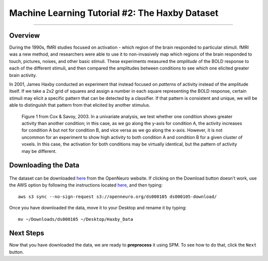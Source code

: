 .. _ML_02_Haxby_Intro_Download:

===============================================
Machine Learning Tutorial #2: The Haxby Dataset
===============================================


-----------

Overview
********

During the 1990s, fMRI studies focused on activation - which region of the brain responded to particular stimuli. fMRI was a new method, and researchers were able to use it to non-invasively map which regions of the brain responded to touch, pictures, noises, and other basic stimuli. These experiments measured the *amplitude* of the BOLD response to each of the different stimuli, and then compared the amplitudes between conditions to see which one elicited greater brain activity.

In 2001, James Haxby conducted an experiment that instead focused on *patterns* of activity instead of the amplitude itself. If we take a 2x2 grid of squares and assign a number in each square representing the BOLD response, certain stimuli may elicit a specific pattern that can be detected by a classifier. If that pattern is consistent and unique, we will be able to distinguish that pattern from that elicited by another stimulus.

.. figure:: 02_Cox_Savoy_Fig1.png

  Figure 1 from Cox & Savoy, 2003. In a univariate analysis, we test whether one condition shows greater activity than another condition; in this case, as we go along the y-axis for condition A, the activity increases for condition A but not for condition B, and vice versa as we go along the x-axis. However, it is not uncommon for an experiment to show high activity to both condition A and condition B for a given cluster of voxels. In this case, the activation for both conditions may be virtually identical, but the pattern of activity may be different.

Downloading the Data
********************

.. figure:: 02_Haxby_Download.png

The dataset can be downloaded `here <https://openneuro.org/datasets/ds000105/versions/00001>`__ from the OpenNeuro website. If clicking on the Download button doesn't work, use the AWS option by following the instructions located `here <https://aws.amazon.com/cli/>`__, and then typing:

::

  aws s3 sync --no-sign-request s3://openneuro.org/ds000105 ds000105-download/
  
Once you have downloaded the data, move it to your Desktop and rename it by typing:

::

  mv ~/Downloads/ds000105 ~/Desktop/Haxby_Data
  
Next Steps
**********

Now that you have downloaded the data, we are ready to **preprocess** it using SPM. To see how to do that, click the ``Next`` button.
